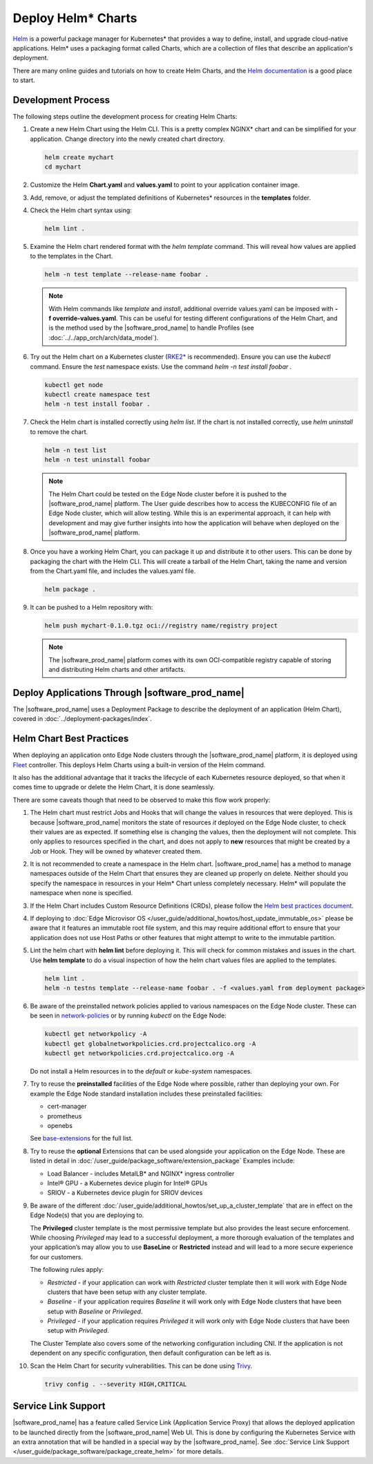 Deploy Helm* Charts
===================

`Helm <https://helm.sh/>`_ is a powerful package manager for Kubernetes\* that
provides a way to define, install, and upgrade cloud-native applications.
Helm\* uses a packaging format called Charts, which are a collection of files
that describe an application's deployment.

There are many online guides and tutorials on how to create Helm Charts, and
the `Helm documentation <https://helm.sh/docs/chart_template_guide/getting_started/>`_
is a good place to start.

Development Process
-------------------

The following steps outline the development process for creating Helm Charts:

#. Create a new Helm Chart using the Helm CLI. This is a pretty complex NGINX\*
   chart and can be simplified for your application. Change directory into
   the newly created chart directory.

   .. code:: bash

      helm create mychart
      cd mychart

#. Customize the Helm **Chart.yaml** and **values.yaml** to point to your
   application container image.

#. Add, remove, or adjust the templated definitions of Kubernetes\* resources
   in the **templates** folder.

#. Check the Helm chart syntax using:

   .. code:: bash

      helm lint .

#. Examine the Helm chart rendered format with the `helm template` command.
   This will reveal how values are applied to the templates in the Chart.

   .. code:: bash

      helm -n test template --release-name foobar .

   .. note::
      With Helm commands like `template` and `install`, additional override
      values.yaml can be imposed with **-f override-values.yaml**. This can
      be useful for testing different configurations of the Helm Chart, and
      is the method used by the |software_prod_name| to handle Profiles (see
      :doc:`../../app_orch/arch/data_model`).

#. Try out the Helm chart on a Kubernetes cluster (`RKE2\* <https://docs.rke2.io/>`_
   is recommended). Ensure you can use the `kubectl` command. Ensure the `test`
   namespace exists. Use the command `helm -n test install foobar .`

   .. code:: shell

      kubectl get node
      kubectl create namespace test
      helm -n test install foobar .

#. Check the Helm chart is installed correctly using `helm list`. If the
   chart is not installed correctly, use `helm uninstall` to remove the chart.

   .. code:: shell

      helm -n test list
      helm -n test uninstall foobar

   .. note::
      The Helm Chart could be tested on the Edge Node cluster before it is
      pushed to the |software_prod_name| platform. The User guide describes
      how to access the KUBECONFIG file of an Edge Node cluster, which will
      allow testing. While this is an experimental approach, it can help with
      development and may give further insights into how the application will
      behave when deployed on the |software_prod_name| platform.

#. Once you have a working Helm Chart, you can package it up and distribute
   it to other users. This can be done by packaging the chart with the Helm
   CLI. This will create a tarball of the Helm Chart, taking the name and
   version from the Chart.yaml file, and includes the values.yaml file.

   .. code:: shell

      helm package .

#. It can be pushed to a Helm repository with:

   .. code:: shell

      helm push mychart-0.1.0.tgz oci://registry name/registry project

   .. note::
      The |software_prod_name| platform comes with its own OCI-compatible
      registry capable of storing and distributing Helm charts and other
      artifacts.

Deploy Applications Through |software_prod_name|
------------------------------------------------

The |software_prod_name| uses a Deployment Package to describe the deployment
of an application (Helm Chart), covered in
:doc:`../deployment-packages/index`.

Helm Chart Best Practices
-------------------------

When deploying an application onto Edge Node clusters through the
|software_prod_name| platform, it is deployed using `Fleet <https://fleet.rancher.io/>`_
controller. This deploys Helm Charts using a built-in version of the Helm
command.

It also has the additional advantage that it tracks the lifecycle of each
Kubernetes resource deployed, so that when it comes time to upgrade or delete
the Helm Chart, it is done seamlessly.

There are some caveats though that need to be observed to make this flow work
properly:

#. The Helm chart must restrict Jobs and Hooks that will change the values in
   resources that were deployed. This is because |software_prod_name|
   monitors the state of resources *it* deployed on the Edge Node cluster, to
   check their values are as expected. If something else is changing the
   values, then the deployment will not complete. This only applies to resources
   specified in the chart, and does not apply to **new** resources that might be
   created by a Job or Hook. They will be owned by whatever created them.

#. It is not recommended to create a namespace in the Helm chart.
   |software_prod_name| has a method to manage namespaces outside of the Helm
   Chart that ensures they are cleaned up properly on delete. Neither should you
   specify the namespace in resources in your Helm\* Chart unless completely
   necessary. Helm\* will populate the namespace when none is specified.

#. If the Helm Chart includes Custom Resource Definitions (CRDs), please
   follow the `Helm best practices document <https://helm.sh/docs/chart_best_practices/custom_resource_definitions/>`_.

#. If deploying to :doc:`Edge Microvisor OS </user_guide/additional_howtos/host_update_immutable_os>`
   please be aware that it features an immutable root file system, and this may require additional effort to ensure that
   your application does not use Host Paths or other features that might attempt to write to the immutable partition.

#. Lint the helm chart with **helm lint** before deploying it. This will check for
   common mistakes and issues in the chart. Use **helm template** to do a visual inspection of how the
   helm chart values files are applied to the templates.

   .. code:: shell

      helm lint .
      helm -n testns template --release-name foobar . -f <values.yaml from deployment package>

#. Be aware of the preinstalled network policies applied to various namespaces on the Edge Node cluster.
   These can be seen in `network-policies  <https://github.com/open-edge-platform/cluster-extensions/tree/main/helm/network-policies/templates>`_
   or by running `kubectl` on the Edge Node:

   .. code:: shell

      kubectl get networkpolicy -A
      kubectl get globalnetworkpolicies.crd.projectcalico.org -A
      kubectl get networkpolicies.crd.projectcalico.org -A

   Do not install a Helm resources in to the `default` or `kube-system` namespaces.

#. Try to reuse the **preinstalled** facilities of the Edge Node where possible, rather than deploying your own.
   For example the Edge Node standard installation includes these preinstalled facilities:

   * cert-manager
   * prometheus
   * openebs

   See `base-extensions <https://github.com/open-edge-platform/cluster-extensions/tree/main/deployment-package/base-extensions>`_
   for the full list.

#. Try to reuse the **optional** Extensions that can be used alongside your application on the Edge Node.
   These are listed in detail in :doc:`/user_guide/package_software/extension_package`
   Examples include:

   * Load Balancer - includes MetalLB\* and NGINX\* ingress controller
   * Intel® GPU - a Kubernetes device plugin for Intel® GPUs
   * SRIOV - a Kubernetes device plugin for SRIOV devices

#. Be aware of the different :doc:`/user_guide/additional_howtos/set_up_a_cluster_template`
   that are in effect on the Edge Node(s) that you are deploying to.

   The **Privileged** cluster template is the most permissive template but also provides the least secure enforcement.
   While choosing `Privileged` may lead to a successful deployment, a more thorough evaluation of the templates and your
   application’s may allow you to use **BaseLine** or **Restricted** instead and will lead to a more secure experience
   for our customers.

   The following rules apply:

   * `Restricted` - if your application can work with `Restricted` cluster template then it will work with Edge Node
     clusters that have been setup with any cluster template.
   * `Baseline` - if your application requires `Baseline` it will work only with Edge Node clusters that have been setup
     with `Baseline` or `Privileged`.
   * `Privileged` - if your application requires `Privileged` it will work only with Edge Node clusters that have been
     setup with `Privileged`.

   The Cluster Template also covers some of the networking configuration including CNI. If the application is not
   dependent on any specific configuration, then default configuration can be left as is.

#. Scan the Helm Chart for security vulnerabilities. This can be done using
   `Trivy <https://trivy.dev/latest/>`_.

   .. code:: shell

      trivy config . --severity HIGH,CRITICAL

Service Link Support
--------------------

|software_prod_name| has a feature called Service Link (Application Service Proxy)
that allows the deployed application to be launched directly from the |software_prod_name|
Web UI. This is done by configuring the Kubernetes Service with an extra annotation
that will be handled in a special way by the |software_prod_name|. See
:doc:`Service Link Support </user_guide/package_software/package_create_helm>`
for more details.
